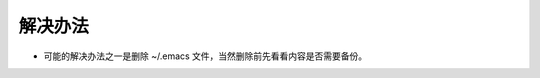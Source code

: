 .. title: init.el doesn't automatically load on startup of emacs
.. slug: initel-doesnt-automatically-load-on-startup-of-emacs
.. date: 2024-04-09 03:44:20 UTC+08:00
.. tags: tips
.. category: emacs
.. link: 
.. description: 本文解决 init.el 不自动加载的问题
.. type: text

解决办法
----------

- 可能的解决办法之一是删除 ~/.emacs 文件，当然删除前先看看内容是否需要备份。
